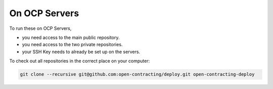 On OCP Servers
==============

To run these on OCP Servers,

* you need access to the main public repository.
* you need access to the two private repositories.
* your SSH Key needs to already be set up on the servers.


To check out all repositories in the correct place on your computer:

.. code-block:: bash

    git clone --recursive git@github.com:open-contracting/deploy.git open-contracting-deploy
